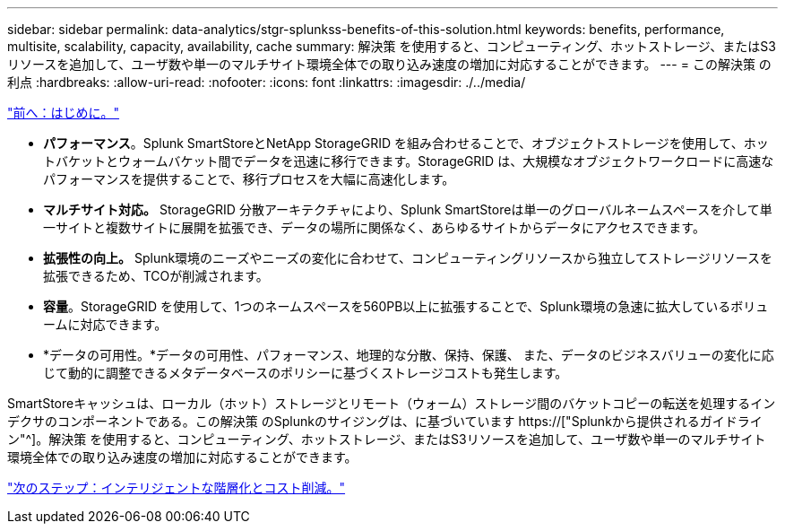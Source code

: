 ---
sidebar: sidebar 
permalink: data-analytics/stgr-splunkss-benefits-of-this-solution.html 
keywords: benefits, performance, multisite, scalability, capacity, availability, cache 
summary: 解決策 を使用すると、コンピューティング、ホットストレージ、またはS3リソースを追加して、ユーザ数や単一のマルチサイト環境全体での取り込み速度の増加に対応することができます。 
---
= この解決策 の利点
:hardbreaks:
:allow-uri-read: 
:nofooter: 
:icons: font
:linkattrs: 
:imagesdir: ./../media/


link:stgr-splunkss-introduction.html["前へ：はじめに。"]

[role="lead"]
* *パフォーマンス*。Splunk SmartStoreとNetApp StorageGRID を組み合わせることで、オブジェクトストレージを使用して、ホットバケットとウォームバケット間でデータを迅速に移行できます。StorageGRID は、大規模なオブジェクトワークロードに高速なパフォーマンスを提供することで、移行プロセスを大幅に高速化します。
* *マルチサイト対応。* StorageGRID 分散アーキテクチャにより、Splunk SmartStoreは単一のグローバルネームスペースを介して単一サイトと複数サイトに展開を拡張でき、データの場所に関係なく、あらゆるサイトからデータにアクセスできます。
* *拡張性の向上。* Splunk環境のニーズやニーズの変化に合わせて、コンピューティングリソースから独立してストレージリソースを拡張できるため、TCOが削減されます。
* *容量*。StorageGRID を使用して、1つのネームスペースを560PB以上に拡張することで、Splunk環境の急速に拡大しているボリュームに対応できます。
* *データの可用性。*データの可用性、パフォーマンス、地理的な分散、保持、保護、 また、データのビジネスバリューの変化に応じて動的に調整できるメタデータベースのポリシーに基づくストレージコストも発生します。


SmartStoreキャッシュは、ローカル（ホット）ストレージとリモート（ウォーム）ストレージ間のバケットコピーの転送を処理するインデクサのコンポーネントである。この解決策 のSplunkのサイジングは、に基づいています https://["Splunkから提供されるガイドライン"^]。解決策 を使用すると、コンピューティング、ホットストレージ、またはS3リソースを追加して、ユーザ数や単一のマルチサイト環境全体での取り込み速度の増加に対応することができます。

link:stgr-splunkss-intelligent-tiering-and-cost-savings.html["次のステップ：インテリジェントな階層化とコスト削減。"]
